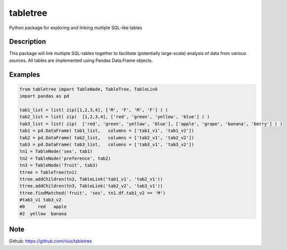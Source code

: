 =========
tabletree
=========


Python package for exploring and linking multiple SQL-like tables

Description
===========

This package will link multiple SQL-tables together to facilitate (potentially large-scale) analysis of data from various sources. All tables are implemented using Pandas Data.Frame objects.


Examples
========

.. code-block:: python


    from tabletree import TableNode, TableTree, TableLink
    import pandas as pd

    tab1_list = list( zip([1,2,3,4], ['M', 'F', 'M', 'F'] ) )
    tab2_list = list( zip(  [1,2,3,4], ['red', 'green', 'yellow', 'blue'] ) )
    tab3_list = list( zip(  ['red', 'green', 'yellow', 'blue'], ['apple', 'grape', 'banana', 'berry'] ) )
    tab1 = pd.DataFrame( tab1_list,   columns = ['tab1_v1', 'tab1_v2'])
    tab2 = pd.DataFrame( tab2_list,   columns = ['tab2_v1', 'tab2_v2'])
    tab3 = pd.DataFrame( tab3_list,   columns = ['tab3_v1', 'tab3_v2'])
    tn1 = TableNode('sex', tab1)
    tn2 = TableNode('preference', tab2)
    tn3 = TableNode('fruit', tab3)
    ttree = TableTree(tn1)
    ttree.addChildren(tn2, TableLink('tab1_v1', 'tab2_v1'))
    ttree.addChildren(tn3, TableLink('tab2_v2', 'tab3_v1'))
    ttree.findMatched('fruit', 'sex', tn1.df.tab1_v2 == 'M')
    #tab3_v1 tab3_v2
    #0     red   apple
    #2  yellow  banana



Note
====

Github: https://github.com/rluo/tabletree
